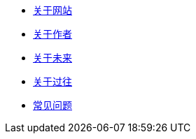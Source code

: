 * xref:site.adoc[关于网站]
* xref:author.adoc[关于作者]
* xref:future.adoc[关于未来]
* xref:history.adoc[关于过往]
* xref:question.adoc[常见问题]
